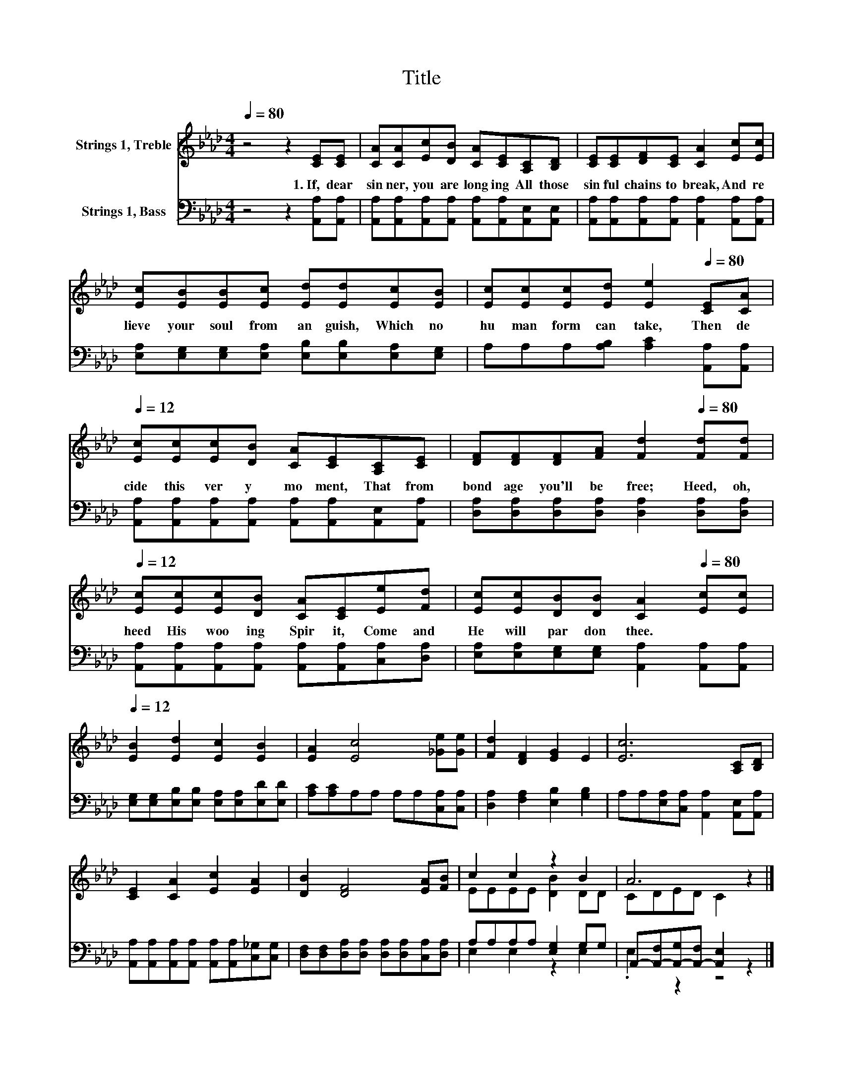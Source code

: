 X:1
T:Title
%%score ( 1 2 ) ( 3 4 )
L:1/8
Q:1/4=80
M:4/4
K:Ab
V:1 treble nm="Strings 1, Treble"
V:2 treble 
V:3 bass nm="Strings 1, Bass"
V:4 bass 
V:1
 z4 z2 [CE][CE] | [CA][CA][Ec][DB] [CA][CE][A,C][B,D] | [CE][CE][DF][CE] [CA]2 [Ec][Ec] | %3
w: 1.~If,~ dear~|sin ner,~ you~ are~ long ing~ All~ those~|sin ful~ chains~ to~ break,~ And~ re|
 [Ec][EB][EB][Ec] [Ed][Ed][Ec][EB] | [Ec][Ec][Ec][Ed] [Ee]2[Q:1/4=80] [CE][CA][Q:1/4=12] | %5
w: lieve~ your~ soul~ from~ an guish,~ Which~ no~|hu man~ form~ can~ take,~ Then~ de|
 [Ec][Ec][Ec][DB] [CA][CE][A,C][CE] | [DF][DF][DF][FA] [Fd]2[Q:1/4=80] [Fd][Fd][Q:1/4=12] | %7
w: cide~ this~ ver y~ mo ment,~ That~ from~|bond age~ you'll~ be~ free;~ Heed,~ oh,~|
 [Ec][Ec][Ec][DB] [CA][CE][Ee][Fd] | [Ec][Ec][DB][DB] [CA]2[Q:1/4=80] [Ec][Ec][Q:1/4=12] | %9
w: heed~ His~ woo ing~ Spir it,~ Come~ and~|He~ will~ par don~ thee.~ * *|
 [EB]2 [Ed]2 [Ec]2 [EB]2 | [EA]2 [Ec]4 [_Ge][Ge] | [Fd]2 [DF]2 [EG]2 E2 | [Ec]6 [A,C][B,D] | %13
w: ||||
 [CE]2 [CA]2 [Ec]2 [EA]2 | [DB]2 [DF]4 [EA][FB] | c2 c2 z2 B2 | A6 z2 |] %17
w: ||||
V:2
 x8 | x8 | x8 | x8 | x8 | x8 | x8 | x8 | x8 | x8 | x8 | x8 | x8 | x8 | x8 | EEEE [DB]2 DD | %16
 CDED C2 z2 |] %17
V:3
 z4 z2 [A,,A,][A,,A,] | [A,,A,][A,,A,][A,,A,][A,,A,] [A,,A,][A,,A,][A,,E,][A,,E,] | %2
 [A,,A,][A,,A,][A,,A,][A,,A,] [A,,A,]2 [A,,A,][A,,A,] | %3
 [E,A,][E,G,][E,G,][E,A,] [E,B,][E,B,][E,A,][E,G,] | A,A,A,[A,B,] [A,C]2 [A,,A,][A,,A,] | %5
 [A,,A,][A,,A,][A,,A,][A,,A,] [A,,A,][A,,A,][A,,E,][A,,A,] | %6
 [D,A,][D,A,][D,A,][D,A,] [D,A,]2 [D,A,][D,A,] | %7
 [A,,A,][A,,A,][A,,A,][A,,A,] [A,,A,][A,,A,][C,A,][D,A,] | %8
 [E,A,][E,A,][E,G,][E,G,] [A,,A,]2 [A,,A,][A,,A,] | %9
 [E,G,][E,G,][E,B,][E,B,] [E,A,][E,A,][E,D][E,D] | [A,C][A,C]A,A, A,A,[C,A,][C,A,] | %11
 [D,A,]2 [F,A,]2 [E,B,]2 [G,B,]2 | A,A,[E,A,][C,A,] [A,,A,]2 [A,,E,][A,,A,] | %13
 [A,,A,][A,,A,][A,,A,][A,,A,] [A,,A,][A,,A,][C,_G,][C,G,] | %14
 [D,F,][D,F,][D,A,][D,A,] [D,A,][D,A,][C,A,][D,A,] | A,A,A,A, [E,G,]2 G,G, | %16
 A,,-[A,,-F,][A,,-G,][A,,-F,] [A,,E,]2 z2 |] %17
V:4
 x8 | x8 | x8 | x8 | x8 | x8 | x8 | x8 | x8 | x8 | x8 | x8 | x8 | x8 | x8 | E,2 E,2 z2 E,2 | %16
 .E,2 z2 z4 |] %17

